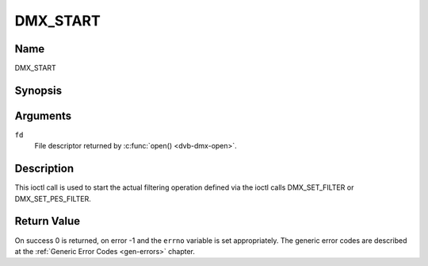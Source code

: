 .. -*- coding: utf-8; mode: rst -*-

.. _DMX_START:

=========
DMX_START
=========

Name
----

DMX_START


Synopsis
--------

.. c:function:: int ioctl( int fd, DMX_START)
    :name: DMX_START


Arguments
---------

``fd``
    File descriptor returned by :c:func:`open() <dvb-dmx-open>`.

Description
-----------

This ioctl call is used to start the actual filtering operation defined
via the ioctl calls DMX_SET_FILTER or DMX_SET_PES_FILTER.


Return Value
------------

On success 0 is returned, on error -1 and the ``errno`` variable is set
appropriately. The generic error codes are described at the
:ref:`Generic Error Codes <gen-errors>` chapter.

.. tabularcolumns:: |p{2.5cm}|p{15.0cm}|

.. flat-table::
    :header-rows:  0
    :stub-columns: 0


    -  .. row 1

       -  ``EINVAL``

       -  Invalid argument, i.e. no filtering parameters provided via the
	  DMX_SET_FILTER or DMX_SET_PES_FILTER functions.

    -  .. row 2

       -  ``EBUSY``

       -  This error code indicates that there are conflicting requests.
	  There are active filters filtering data from another input source.
	  Make sure that these filters are stopped before starting this
	  filter.
